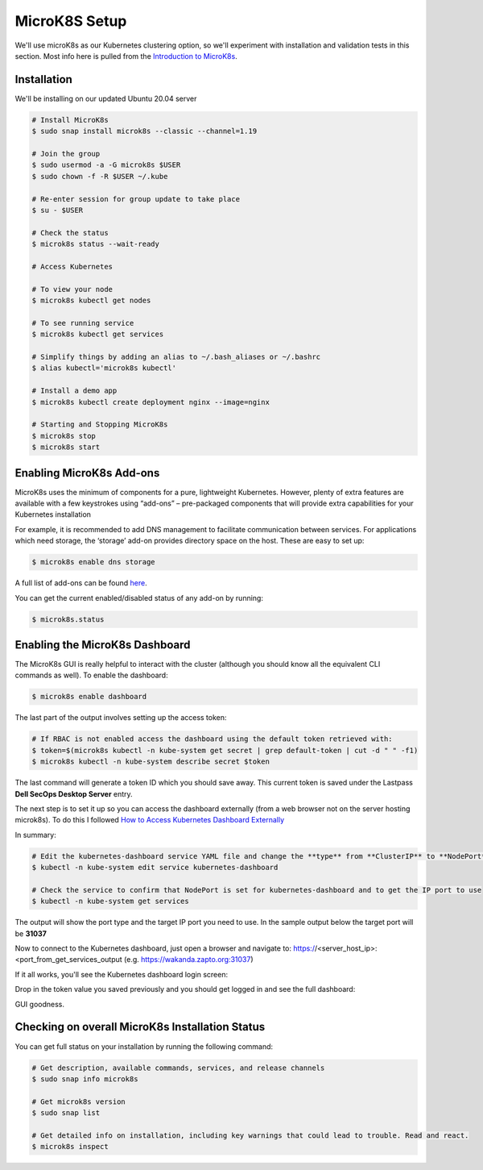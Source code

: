 MicroK8S Setup
==============

We'll use microK8s as our Kubernetes clustering option, so we'll
experiment with installation and validation tests in this section. Most info here is pulled from the
`Introduction to MicroK8s <https://microk8s.io/docs>`_.

Installation
~~~~~~~~~~~~
We'll be installing on our updated Ubuntu 20.04 server

.. code:: bash

   # Install MicroK8s
   $ sudo snap install microk8s --classic --channel=1.19

   # Join the group
   $ sudo usermod -a -G microk8s $USER
   $ sudo chown -f -R $USER ~/.kube

   # Re-enter session for group update to take place
   $ su - $USER

   # Check the status
   $ microk8s status --wait-ready

   # Access Kubernetes

   # To view your node
   $ microk8s kubectl get nodes

   # To see running service
   $ microk8s kubectl get services

   # Simplify things by adding an alias to ~/.bash_aliases or ~/.bashrc
   $ alias kubectl='microk8s kubectl'

   # Install a demo app
   $ microk8s kubectl create deployment nginx --image=nginx

   # Starting and Stopping MicroK8s
   $ microk8s stop
   $ microk8s start

Enabling MicroK8s Add-ons
~~~~~~~~~~~~~~~~~~~~~~~~~~
MicroK8s uses the minimum of components for a pure, lightweight Kubernetes.
However, plenty of extra features are available with a few keystrokes using “add-ons” – pre-packaged components
that will provide extra capabilities for your Kubernetes installation

For example, it is recommended to add DNS management to facilitate communication between services.
For applications which need storage, the ‘storage’ add-on provides directory space on the host.
These are easy to set up:

.. code:: bash

   $ microk8s enable dns storage

A full list of add-ons can be found `here <https://microk8s.io/docs/addons#heading--list/>`_.

You can get the current enabled/disabled status of any add-on by running:

.. code:: bash

   $ microk8s.status

Enabling the MicroK8s Dashboard
~~~~~~~~~~~~~~~~~~~~~~~~~~~~~~~
The MicroK8s GUI is really helpful to interact with the cluster (although you should know all
the equivalent CLI commands as well). To enable the dashboard:

.. code:: bash

   $ microk8s enable dashboard

The last part of the output involves setting up the access token:

.. code:: bash

   # If RBAC is not enabled access the dashboard using the default token retrieved with:
   $ token=$(microk8s kubectl -n kube-system get secret | grep default-token | cut -d " " -f1)
   $ microk8s kubectl -n kube-system describe secret $token

The last command will generate a token ID which you should save away. This current token is saved under the
Lastpass **Dell SecOps Desktop Server** entry.

The next step is to set it up so you can access the dashboard externally (from a web browser not on the server
hosting microk8s).
To do this I followed `How to Access Kubernetes Dashboard
Externally <https://www.thegeekdiary.com/how-to-access-kubernetes-dashboard-externally/>`_

In summary:

.. code:: bash

   # Edit the kubernetes-dashboard service YAML file and change the **type** from **ClusterIP** to **NodePort**
   $ kubectl -n kube-system edit service kubernetes-dashboard

   # Check the service to confirm that NodePort is set for kubernetes-dashboard and to get the IP port to use
   $ kubectl -n kube-system get services

The output will show the port type and the target IP port you need to use. In the sample output below
the target port will be **31037**

.. image:: images/k8s_get_services.png

Now to connect to the Kubernetes dashboard, just open a browser and navigate to:
https://<server_host_ip>:<port_from_get_services_output (e.g.
https://wakanda.zapto.org:31037)

If it all works, you'll see the Kubernetes dashboard login screen:

.. image:: images/k8s_dashboard_login_screen.png

Drop in the token value you saved previously and you should get logged in and
see the full dashboard:

.. image:: images/k8s_remote_dashboard.png

GUI goodness.

Checking on overall MicroK8s Installation Status
~~~~~~~~~~~~~~~~~~~~~~~~~~~~~~~~~~~~~~~~~~~~~~~~
You can get full status on your installation by running the following command:

.. code:: bash

   # Get description, available commands, services, and release channels
   $ sudo snap info microk8s

   # Get microk8s version
   $ sudo snap list

   # Get detailed info on installation, including key warnings that could lead to trouble. Read and react.
   $ microk8s inspect




